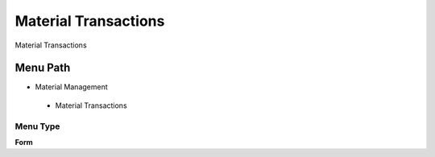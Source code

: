 
.. _functional-guide/menu/materialtransactions:

=====================
Material Transactions
=====================

Material Transactions

Menu Path
=========


* Material Management

 * Material Transactions

Menu Type
---------
\ **Form**\ 

